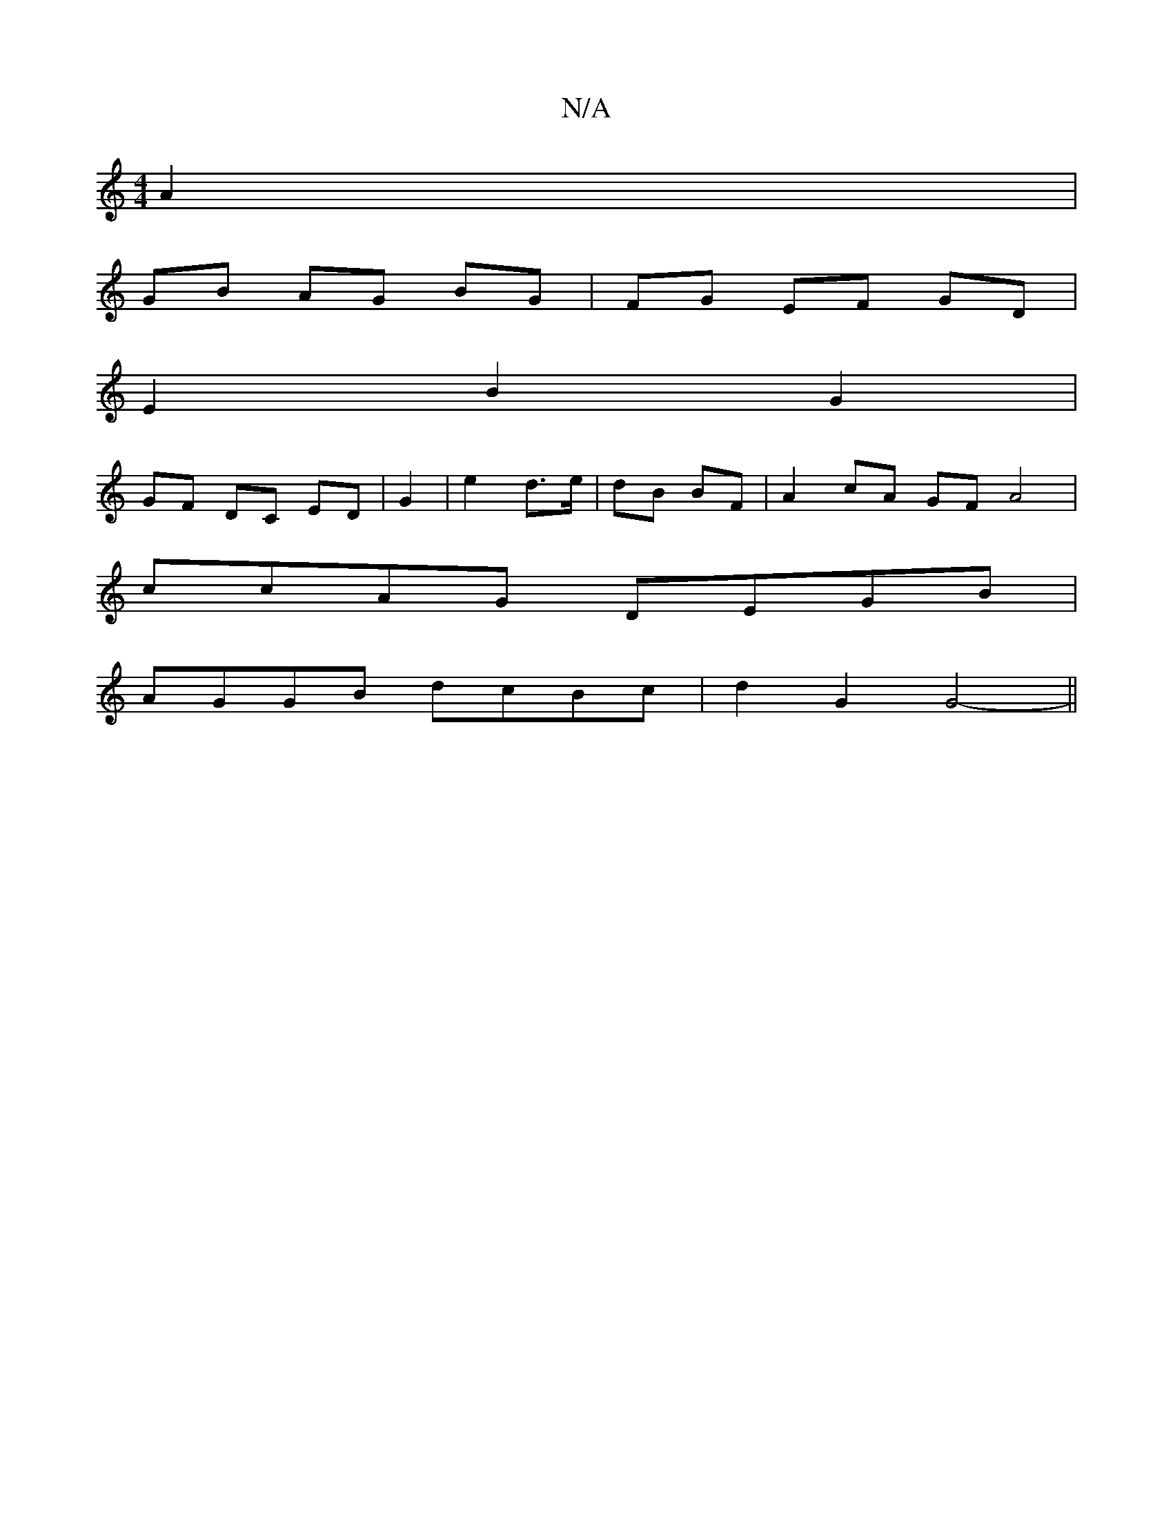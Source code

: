 X:1
T:N/A
M:4/4
R:N/A
K:Cmajor
2 A2 |
GB AG BG | FG EF GD |
E2 B2 G2 |
GF DC ED | G2 | e2 d>e | dB BF | A2 cA GF A4 |
ccAG DEGB |
AGGB dcBc | d2 G2 G4- ||

DFE D>FA | A3 d2 |]

|: e2 A/B/A g2 e2 | e>d (3BFB g>f (3gfe | d>^f (3efg a